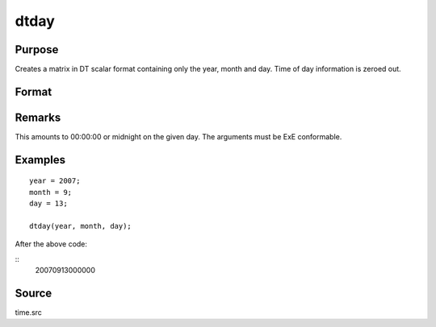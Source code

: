 
dtday
==============================================

Purpose
----------------

Creates a matrix in DT scalar format containing only the year, month and day. Time of day information is zeroed out.

Format
----------------
.. function:: dtday(year, month, day)

    :param year: Years
    :type year: NxK matrix

    :param month: Months. :math:`1 \leq month \leq 12`.
    :type month: NxK matrix

    :param day: Days. :math:`1 \leq month \leq 31`.
    :type day: matrix

    :returns: **dt** (*NxK matrix*) - DT scalar format dates.

Remarks
-------

This amounts to 00:00:00 or midnight on the given day. The arguments must be ExE conformable.


Examples
----------------

::

    year = 2007;
    month = 9;
    day = 13;

    dtday(year, month, day);

After the above code:

::
    20070913000000


Source
------

time.src

.. seealso:: Functions :func:`dttime`, :func:`dtdate`, :func:`utctodt`, :func:`dttostr`
